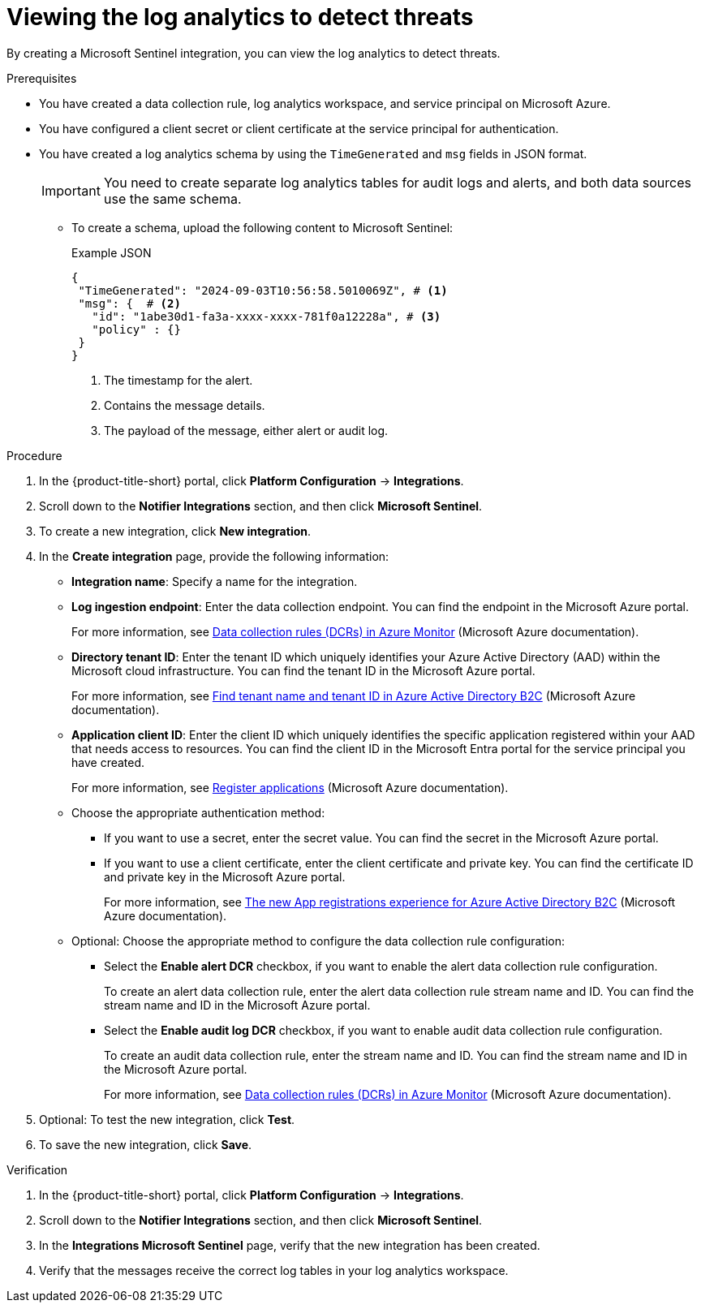 // Module included in the following assemblies:
//
// * integration/integrating-with-microsoft-sentinel-notifier.adoc

:_mod-docs-content-type: PROCEDURE
[id="viewing-the-log-analytics-to-detect-threats_{context}"]
= Viewing the log analytics to detect threats

By creating a Microsoft Sentinel integration, you can view the log analytics to detect threats.

.Prerequisites

* You have created a data collection rule, log analytics workspace, and service principal on Microsoft Azure.
* You have configured a client secret or client certificate at the service principal for authentication.
* You have created a log analytics schema by using the `TimeGenerated` and `msg` fields in JSON format.
+
[IMPORTANT]
====
You need to create separate log analytics tables for audit logs and alerts, and both data sources use the same schema.
====

** To create a schema, upload the following content to Microsoft Sentinel: 
+
.Example JSON
[source,json]
----
{
 "TimeGenerated": "2024-09-03T10:56:58.5010069Z", # <1>
 "msg": {  # <2>
   "id": "1abe30d1-fa3a-xxxx-xxxx-781f0a12228a", # <3>
   "policy" : {}
 }
}
----
+
--
<1> The timestamp for the alert.
<2> Contains the message details.
<3> The payload of the message, either alert or audit log.
-- 

.Procedure

. In the {product-title-short} portal, click *Platform Configuration* -> *Integrations*.
. Scroll down to the *Notifier Integrations* section, and then click *Microsoft Sentinel*.
. To create a new integration, click *New integration*.
. In the *Create integration* page, provide the following information:
** *Integration name*: Specify a name for the integration.
** *Log ingestion endpoint*: Enter the data collection endpoint. You can find the endpoint in the Microsoft Azure portal.
+
For more information, see link:https://learn.microsoft.com/en-us/azure/azure-monitor/essentials/data-collection-rule-overview[Data collection rules (DCRs) in Azure Monitor] (Microsoft Azure documentation).
** *Directory tenant ID*: Enter the tenant ID which uniquely identifies your Azure Active Directory (AAD) within the Microsoft cloud infrastructure. You can find the tenant ID in the Microsoft Azure portal.
+
For more information, see https://learn.microsoft.com/en-us/azure/active-directory-b2c/tenant-management-read-tenant-name[Find tenant name and tenant ID in Azure Active Directory B2C] (Microsoft Azure documentation).
** *Application client ID*: Enter the client ID which uniquely identifies the specific application registered within your AAD that needs access to resources. You can find the client ID in the Microsoft Entra portal for the service principal you have created.
+
For more information, see link:https://learn.microsoft.com/en-us/security/zero-trust/develop/app-registration[Register applications] (Microsoft Azure documentation).
** Choose the appropriate authentication method:
*** If you want to use a secret, enter the secret value. You can find the secret in the Microsoft Azure portal.
*** If you want to use a client certificate, enter the client certificate and private key. You can find the certificate ID and private key in the Microsoft Azure portal.
+
For more information, see link:https://learn.microsoft.com/en-us/azure/active-directory-b2c/app-registrations-training-guide[The new App registrations experience for Azure Active Directory B2C] (Microsoft Azure documentation).
** Optional: Choose the appropriate method to configure the data collection rule configuration:
*** Select the *Enable alert DCR* checkbox, if you want to enable the alert data collection rule configuration. 
+
To create an alert data collection rule, enter the alert data collection rule stream name and ID. You can find the stream name and ID in the Microsoft Azure portal.
*** Select the *Enable audit log DCR* checkbox, if you want to enable audit data collection rule configuration. 
+
To create an audit data collection rule, enter the stream name and ID. You can find the stream name and ID in the Microsoft Azure portal. 
+
For more information, see link:https://learn.microsoft.com/en-us/azure/azure-monitor/essentials/data-collection-rule-overview[Data collection rules (DCRs) in Azure Monitor] (Microsoft Azure documentation).

. Optional: To test the new integration, click *Test*.
. To save the new integration, click *Save*.

.Verification

. In the {product-title-short} portal, click *Platform Configuration* -> *Integrations*.
. Scroll down to the *Notifier Integrations* section,  and then click *Microsoft Sentinel*.
. In the *Integrations Microsoft Sentinel* page, verify that the new integration has been created.
. Verify that the messages receive the correct log tables in your log analytics workspace.